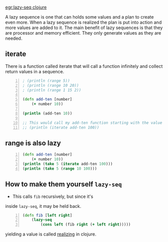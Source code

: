[[egr:lazy-seq clojure]]

A lazy sequence is one that can holds some
values and a plan to create even more. When a
lazy sequence is realized the plan is put into
action and more values are added to it. The
main benefit of lazy sequences is that they
are processor and memory efficient. They only
generate values as they are needed.

** iterate
There is a function called iterate that will
call a function infinitely and collect return
values in a sequence.

#+BEGIN_SRC clojure -n :i clj :async :results verbatim code
  ; (println (range 5)) 
  ; (println (range 10 20)) 
  ; (println (range 1 15 2)) 

  (defn add-ten [number] 
      (+ number 10)) 

  (println (add-ten 10)) 

  ;; This would call my add-ten function starting with the value 100. 
  ;; (println (iterate add-ten 100))
#+END_SRC

** range is also lazy
#+BEGIN_SRC clojure -n :i clj :async :results verbatim code
  (defn add-ten [number] 
      (+ number 10))
  (println (take 5 (iterate add-ten 100)))
  (println (take 5 (range 10 100)))
#+END_SRC

#+RESULTS:
#+begin_src clojure
(100 110 120 130 140)
(10 11 12 13 14)
#+end_src

** How to make them yourself =lazy-seq=
- This calls =fib= recursively, but since it's
inside =lazy-seq=, it may be held back.

#+BEGIN_SRC clojure -n :i clj :async :results verbatim code
  (defn fib [left right] 
      (lazy-seq 
          (cons left (fib right (+ left right))))) 
#+END_SRC

yielding a value is called _realizing_ in clojure.